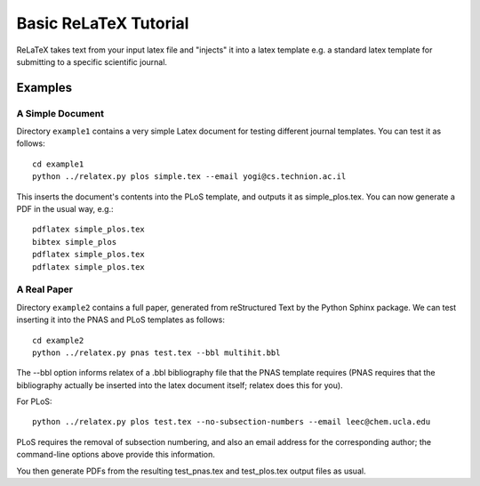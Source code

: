 
######################
Basic ReLaTeX Tutorial
######################

ReLaTeX takes text from your input latex file and "injects"
it into a latex template e.g. a standard latex template for
submitting to a specific scientific journal.  

Examples
--------

A Simple Document
.................

Directory ``example1`` contains a very simple Latex document for 
testing different journal templates.  You can test it as follows::

  cd example1
  python ../relatex.py plos simple.tex --email yogi@cs.technion.ac.il

This inserts the document's contents into the PLoS template, and
outputs it as simple_plos.tex.  You can now generate a PDF in the
usual way, e.g.::

  pdflatex simple_plos.tex
  bibtex simple_plos
  pdflatex simple_plos.tex
  pdflatex simple_plos.tex


A Real Paper
............

Directory ``example2`` contains a full paper, generated from 
reStructured Text by the Python Sphinx package.  We can test
inserting it into the PNAS and PLoS templates as follows::

  cd example2
  python ../relatex.py pnas test.tex --bbl multihit.bbl

The --bbl option informs relatex of a .bbl bibliography file
that the PNAS template requires (PNAS requires that the bibliography
actually be inserted into the latex document itself; relatex
does this for you).

For PLoS::

  python ../relatex.py plos test.tex --no-subsection-numbers --email leec@chem.ucla.edu

PLoS requires the removal of subsection numbering, and also
an email address for the corresponding author; the command-line options
above provide this information.

You then generate PDFs from the resulting test_pnas.tex and
test_plos.tex output files as usual.

